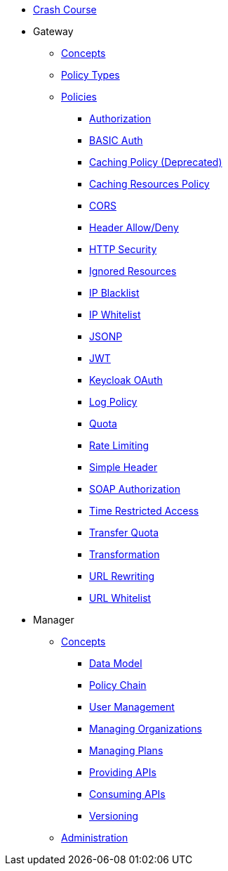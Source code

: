 * xref:crash-course/Guide.adoc[Crash Course]

* Gateway
** xref:gateway/concepts.adoc[Concepts]
** xref:gateway/policies.adoc[Policy Types]
** xref:gateway/policies.adoc[Policies]
*** xref:gateway/policies.adoc#_authorization_policy[Authorization]
*** xref:gateway/policies.adoc#_basic_authentication_policy[BASIC Auth]
*** xref:gateway/policies.adoc#_caching_policy_depracted[Caching Policy (Deprecated)]
*** xref:gateway/policies.adoc#_caching_resources_policy[Caching Resources Policy]
*** xref:gateway/policies.adoc#_cors_policy[CORS]
*** xref:gateway/policies.adoc#_header-allow-deny-policy[Header Allow/Deny]
*** xref:gateway/policies.adoc#_http_security_policy[HTTP Security]
*** xref:gateway/policies.adoc#_ignored_resources_policy[Ignored Resources]
*** xref:gateway/policies.adoc#_ip_blacklist_policy[IP Blacklist]
*** xref:gateway/policies.adoc#_ip_whitelist_policy[IP Whitelist]
*** xref:gateway/policies.adoc#_jsonp_policy[JSONP]
*** xref:gateway/policies.adoc#_jwt_policy[JWT]
*** xref:gateway/policies.adoc#_keycloak_oauth_policy[Keycloak OAuth]
*** xref:gateway/policies.adoc#_log_policy[Log Policy]
*** xref:gateway/policies.adoc#_quota_policy[Quota]
*** xref:gateway/policies.adoc#_rate_limiting_policy[Rate Limiting]
*** xref:gateway/policies.adoc#_simple_header_policy[Simple Header]
*** xref:gateway/policies.adoc#_soap_authorization_policy[SOAP Authorization]
*** xref:gateway/policies.adoc#_time_restricted_access_policy[Time Restricted Access]
*** xref:gateway/policies.adoc#_transfer_quota_policy[Transfer Quota]
*** xref:gateway/policies.adoc#_transformation_policy[Transformation]
*** xref:gateway/policies.adoc#_url_rewriting_policy[URL Rewriting]
*** xref:gateway/policies.adoc#_url_whitelist_policy[URL Whitelist]

* Manager
** xref:manager/concepts.adoc[Concepts]
*** xref:manager/concepts.adoc#_data_model[Data Model]
*** xref:manager/concepts.adoc#_policy_chain[Policy Chain]
*** xref:manager/concepts.adoc#_user_management[User Management]
*** xref:manager/concepts.adoc#_managing_organizations[Managing Organizations]
*** xref:manager/concepts.adoc#_managing_plans[Managing Plans]
*** xref:manager/concepts.adoc#_providing_apis[Providing APIs]
*** xref:manager/concepts.adoc#_consuming_apis[Consuming APIs]
*** xref:manager/concepts.adoc#_versioning[Versioning]

** xref:manager/administration.adoc[Administration]
